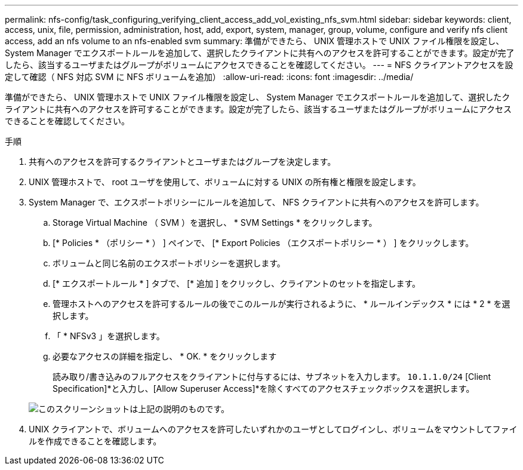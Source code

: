 ---
permalink: nfs-config/task_configuring_verifying_client_access_add_vol_existing_nfs_svm.html 
sidebar: sidebar 
keywords: client, access, unix, file, permission, administration, host, add, export, system, manager, group, volume, configure and verify nfs client access, add an nfs volume to an nfs-enabled svm 
summary: 準備ができたら、 UNIX 管理ホストで UNIX ファイル権限を設定し、 System Manager でエクスポートルールを追加して、選択したクライアントに共有へのアクセスを許可することができます。設定が完了したら、該当するユーザまたはグループがボリュームにアクセスできることを確認してください。 
---
= NFS クライアントアクセスを設定して確認（ NFS 対応 SVM に NFS ボリュームを追加）
:allow-uri-read: 
:icons: font
:imagesdir: ../media/


[role="lead"]
準備ができたら、 UNIX 管理ホストで UNIX ファイル権限を設定し、 System Manager でエクスポートルールを追加して、選択したクライアントに共有へのアクセスを許可することができます。設定が完了したら、該当するユーザまたはグループがボリュームにアクセスできることを確認してください。

.手順
. 共有へのアクセスを許可するクライアントとユーザまたはグループを決定します。
. UNIX 管理ホストで、 root ユーザを使用して、ボリュームに対する UNIX の所有権と権限を設定します。
. System Manager で、エクスポートポリシーにルールを追加して、 NFS クライアントに共有へのアクセスを許可します。
+
.. Storage Virtual Machine （ SVM ）を選択し、 * SVM Settings * をクリックします。
.. [* Policies * （ポリシー * ） ] ペインで、 [* Export Policies （エクスポートポリシー * ） ] をクリックします。
.. ボリュームと同じ名前のエクスポートポリシーを選択します。
.. [* エクスポートルール * ] タブで、 [* 追加 ] をクリックし、クライアントのセットを指定します。
.. 管理ホストへのアクセスを許可するルールの後でこのルールが実行されるように、 * ルールインデックス * には * 2 * を選択します。
.. 「 * NFSv3 」を選択します。
.. 必要なアクセスの詳細を指定し、 * OK. * をクリックします
+
読み取り/書き込みのフルアクセスをクライアントに付与するには、サブネットを入力します。 `10.1.1.0/24` [Client Specification]*と入力し、[Allow Superuser Access]*を除くすべてのアクセスチェックボックスを選択します。

+
image::../media/export_rule_for_clients_nfs_nfs.gif[このスクリーンショットは上記の説明のものです。]



. UNIX クライアントで、ボリュームへのアクセスを許可したいずれかのユーザとしてログインし、ボリュームをマウントしてファイルを作成できることを確認します。

